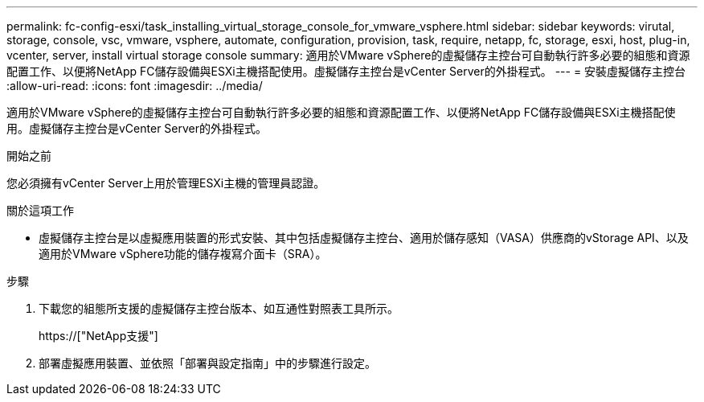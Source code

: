 ---
permalink: fc-config-esxi/task_installing_virtual_storage_console_for_vmware_vsphere.html 
sidebar: sidebar 
keywords: virutal, storage, console, vsc, vmware, vsphere, automate, configuration, provision, task, require, netapp, fc, storage, esxi, host, plug-in, vcenter, server, install virtual storage console 
summary: 適用於VMware vSphere的虛擬儲存主控台可自動執行許多必要的組態和資源配置工作、以便將NetApp FC儲存設備與ESXi主機搭配使用。虛擬儲存主控台是vCenter Server的外掛程式。 
---
= 安裝虛擬儲存主控台
:allow-uri-read: 
:icons: font
:imagesdir: ../media/


[role="lead"]
適用於VMware vSphere的虛擬儲存主控台可自動執行許多必要的組態和資源配置工作、以便將NetApp FC儲存設備與ESXi主機搭配使用。虛擬儲存主控台是vCenter Server的外掛程式。

.開始之前
您必須擁有vCenter Server上用於管理ESXi主機的管理員認證。

.關於這項工作
* 虛擬儲存主控台是以虛擬應用裝置的形式安裝、其中包括虛擬儲存主控台、適用於儲存感知（VASA）供應商的vStorage API、以及適用於VMware vSphere功能的儲存複寫介面卡（SRA）。


.步驟
. 下載您的組態所支援的虛擬儲存主控台版本、如互通性對照表工具所示。
+
https://["NetApp支援"]

. 部署虛擬應用裝置、並依照「部署與設定指南」中的步驟進行設定。

